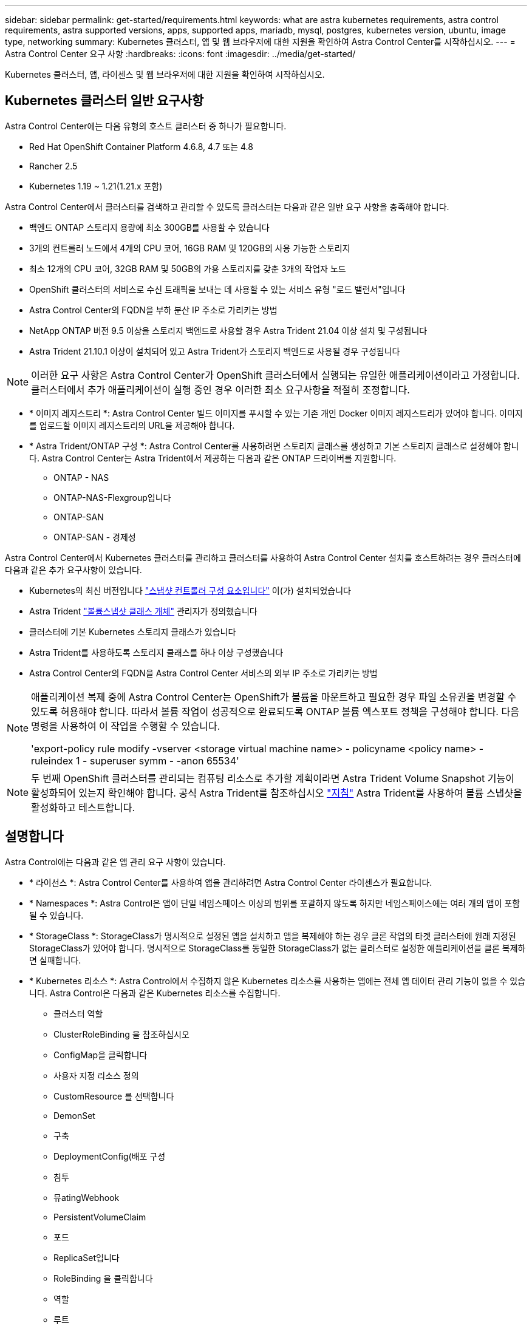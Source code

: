 ---
sidebar: sidebar 
permalink: get-started/requirements.html 
keywords: what are astra kubernetes requirements, astra control requirements, astra supported versions, apps, supported apps, mariadb, mysql, postgres, kubernetes version, ubuntu, image type, networking 
summary: Kubernetes 클러스터, 앱 및 웹 브라우저에 대한 지원을 확인하여 Astra Control Center를 시작하십시오. 
---
= Astra Control Center 요구 사항
:hardbreaks:
:icons: font
:imagesdir: ../media/get-started/


Kubernetes 클러스터, 앱, 라이센스 및 웹 브라우저에 대한 지원을 확인하여 시작하십시오.



== Kubernetes 클러스터 일반 요구사항

Astra Control Center에는 다음 유형의 호스트 클러스터 중 하나가 필요합니다.

* Red Hat OpenShift Container Platform 4.6.8, 4.7 또는 4.8
* Rancher 2.5
* Kubernetes 1.19 ~ 1.21(1.21.x 포함)


Astra Control Center에서 클러스터를 검색하고 관리할 수 있도록 클러스터는 다음과 같은 일반 요구 사항을 충족해야 합니다.

* 백엔드 ONTAP 스토리지 용량에 최소 300GB를 사용할 수 있습니다
* 3개의 컨트롤러 노드에서 4개의 CPU 코어, 16GB RAM 및 120GB의 사용 가능한 스토리지
* 최소 12개의 CPU 코어, 32GB RAM 및 50GB의 가용 스토리지를 갖춘 3개의 작업자 노드
* OpenShift 클러스터의 서비스로 수신 트래픽을 보내는 데 사용할 수 있는 서비스 유형 "로드 밸런서"입니다
* Astra Control Center의 FQDN을 부하 분산 IP 주소로 가리키는 방법
* NetApp ONTAP 버전 9.5 이상을 스토리지 백엔드로 사용할 경우 Astra Trident 21.04 이상 설치 및 구성됩니다
* Astra Trident 21.10.1 이상이 설치되어 있고 Astra Trident가 스토리지 백엔드로 사용될 경우 구성됩니다



NOTE: 이러한 요구 사항은 Astra Control Center가 OpenShift 클러스터에서 실행되는 유일한 애플리케이션이라고 가정합니다. 클러스터에서 추가 애플리케이션이 실행 중인 경우 이러한 최소 요구사항을 적절히 조정합니다.

* * 이미지 레지스트리 *: Astra Control Center 빌드 이미지를 푸시할 수 있는 기존 개인 Docker 이미지 레지스트리가 있어야 합니다. 이미지를 업로드할 이미지 레지스트리의 URL을 제공해야 합니다.
* * Astra Trident/ONTAP 구성 *: Astra Control Center를 사용하려면 스토리지 클래스를 생성하고 기본 스토리지 클래스로 설정해야 합니다. Astra Control Center는 Astra Trident에서 제공하는 다음과 같은 ONTAP 드라이버를 지원합니다.
+
** ONTAP - NAS
** ONTAP-NAS-Flexgroup입니다
** ONTAP-SAN
** ONTAP-SAN - 경제성




Astra Control Center에서 Kubernetes 클러스터를 관리하고 클러스터를 사용하여 Astra Control Center 설치를 호스트하려는 경우 클러스터에 다음과 같은 추가 요구사항이 있습니다.

* Kubernetes의 최신 버전입니다 https://kubernetes-csi.github.io/docs/snapshot-controller.html["스냅샷 컨트롤러 구성 요소입니다"^] 이(가) 설치되었습니다
* Astra Trident https://docs.netapp.com/us-en/trident/trident-use/vol-snapshots.html["볼륨스냅샷 클래스 개체"^] 관리자가 정의했습니다
* 클러스터에 기본 Kubernetes 스토리지 클래스가 있습니다
* Astra Trident를 사용하도록 스토리지 클래스를 하나 이상 구성했습니다
* Astra Control Center의 FQDN을 Astra Control Center 서비스의 외부 IP 주소로 가리키는 방법


[NOTE]
====
애플리케이션 복제 중에 Astra Control Center는 OpenShift가 볼륨을 마운트하고 필요한 경우 파일 소유권을 변경할 수 있도록 허용해야 합니다. 따라서 볼륨 작업이 성공적으로 완료되도록 ONTAP 볼륨 엑스포트 정책을 구성해야 합니다. 다음 명령을 사용하여 이 작업을 수행할 수 있습니다.

'export-policy rule modify -vserver <storage virtual machine name> - policyname <policy name> - ruleindex 1 - superuser symm - -anon 65534'

====

NOTE: 두 번째 OpenShift 클러스터를 관리되는 컴퓨팅 리소스로 추가할 계획이라면 Astra Trident Volume Snapshot 기능이 활성화되어 있는지 확인해야 합니다. 공식 Astra Trident를 참조하십시오 https://docs.netapp.com/us-en/trident/trident-use/vol-snapshots.html["지침"^] Astra Trident를 사용하여 볼륨 스냅샷을 활성화하고 테스트합니다.



== 설명합니다

Astra Control에는 다음과 같은 앱 관리 요구 사항이 있습니다.

* * 라이선스 *: Astra Control Center를 사용하여 앱을 관리하려면 Astra Control Center 라이센스가 필요합니다.
* * Namespaces *: Astra Control은 앱이 단일 네임스페이스 이상의 범위를 포괄하지 않도록 하지만 네임스페이스에는 여러 개의 앱이 포함될 수 있습니다.
* * StorageClass *: StorageClass가 명시적으로 설정된 앱을 설치하고 앱을 복제해야 하는 경우 클론 작업의 타겟 클러스터에 원래 지정된 StorageClass가 있어야 합니다. 명시적으로 StorageClass를 동일한 StorageClass가 없는 클러스터로 설정한 애플리케이션을 클론 복제하면 실패합니다.
* * Kubernetes 리소스 *: Astra Control에서 수집하지 않은 Kubernetes 리소스를 사용하는 앱에는 전체 앱 데이터 관리 기능이 없을 수 있습니다. Astra Control은 다음과 같은 Kubernetes 리소스를 수집합니다.
+
** 클러스터 역할
** ClusterRoleBinding 을 참조하십시오
** ConfigMap을 클릭합니다
** 사용자 지정 리소스 정의
** CustomResource 를 선택합니다
** DemonSet
** 구축
** DeploymentConfig(배포 구성
** 침투
** 뮤atingWebhook
** PersistentVolumeClaim
** 포드
** ReplicaSet입니다
** RoleBinding 을 클릭합니다
** 역할
** 루트
** 비밀
** 서비스
** 서비스 계정
** StatefulSet 을 선택합니다
** Webhook을 확인합니다






=== 지원되는 앱 설치 방법

Astra Control은 다음과 같은 응용 프로그램 설치 방법을 지원합니다.

* * 매니페스트 파일 *: Astra Control은 kubctl을 사용하여 매니페스트 파일에서 설치된 앱을 지원합니다. 예를 들면 다음과 같습니다.
+
[listing]
----
kubectl apply -f myapp.yaml
----
* * Helm 3 *: Helm을 사용하여 앱을 설치하는 경우 Astra Control에 Helm 버전 3이 필요합니다. Helm 3(또는 Helm 2에서 Helm 3으로 업그레이드)과 함께 설치된 앱의 관리 및 클론 생성이 완벽하게 지원됩니다. Helm 2가 설치된 앱 관리는 지원되지 않습니다.
* * 운용자 구축 앱 *: Astra Control은 네임스페이스 범위 연산자와 함께 설치된 앱을 지원합니다. 다음은 이 설치 모델에 대해 검증된 몇 가지 응용 프로그램들입니다.
+
** https://github.com/k8ssandra/cass-operator/tree/v1.7.1["아파치 K8ssandra"^]
** https://github.com/jenkinsci/kubernetes-operator["젠킨스 CI"^]
** https://github.com/percona/percona-xtradb-cluster-operator["Percona XtraDB 클러스터"^]





NOTE: 운영자와 설치하는 앱은 동일한 네임스페이스를 사용해야 합니다. 운영자가 배포 .YAML 파일을 수정해야 할 수도 있습니다.



== 인터넷 접속

인터넷에 대한 외부 액세스 권한이 있는지 확인해야 합니다. 그렇지 않으면 NetApp Cloud Insights에서 모니터링 및 메트릭 데이터를 수신하거나 지원 번들을 보내는 등 일부 기능이 제한될 수 있습니다 https://mysupport.netapp.com/site/["NetApp Support 사이트"^].



== 라이센스

Astra Control Center의 모든 기능을 사용하려면 Astra Control Center 라이센스가 필요합니다. NetApp에서 평가판 라이센스 또는 전체 라이센스를 받으십시오. 라이센스가 없으면 다음을 수행할 수 없습니다.

* 사용자 지정 앱 정의
* 기존 앱의 스냅샷 또는 클론 생성
* 데이터 보호 정책을 구성합니다


Astra Control Center를 사용해 보고 싶다면 가능합니다 link:setup_overview.html#add-a-full-or-evaluation-license["90일 평가판 라이센스를 사용합니다"].



== 온프레미스 Kubernetes 클러스터의 서비스 유형 "로드 밸런서

Astra Control Center는 "loadbalancer"(Astra Control Center 네임스페이스의 svc/traefik) 유형의 서비스를 사용하며 액세스 가능한 외부 IP 주소를 할당해야 합니다. 부하 분산 장치가 사용자 환경에서 허용되고 아직 부하 분산 장치가 구성되어 있지 않은 경우 를 사용할 수 있습니다 https://docs.netapp.com/us-en/netapp-solutions/containers/rh-os-n_LB_MetalLB.html#installing-the-metallb-load-balancer["메탈리스"^] 외부 IP 주소를 서비스에 자동으로 할당합니다. 내부 DNS 서버 구성에서 Astra Control Center에 대해 선택한 DNS 이름을 부하 분산 IP 주소로 지정해야 합니다.


NOTE: MetalLB 버전 0.11.0은 지원되지 않습니다.



== 네트워킹 요구 사항

Astra Control Center를 호스팅하는 클러스터는 다음 TCP 포트를 사용하여 통신합니다. 이러한 포트가 모든 방화벽을 통해 허용되는지 확인하고 Astra 네트워크에서 발생하는 HTTPS 송신 트래픽을 허용하도록 방화벽을 구성해야 합니다. 일부 포트에는 Astra Control Center를 호스팅하는 클러스터와 각 관리 클러스터(해당되는 경우) 간의 연결이 모두 필요합니다.

|===
| 제품 | 포트 | 프로토콜 | 방향 | 목적 


| Astra 제어 센터 | 443 | HTTPS | 침투 | UI/API 액세스: 이 포트가 Astra Control Center를 호스팅하는 클러스터와 관리되는 각 클러스터 간에 양방향으로 열려 있는지 확인합니다 


| Astra 제어 센터 | 9090 | HTTPS  a| 
* 수신(Astra Control Center를 호스팅하는 클러스터에)
* 송신(각 관리 클러스터의 각 작업자 노드의 노드 IP 주소에서 임의 포트)

| 메트릭 데이터를 고객에게 전송: 각 관리 클러스터가 Astra Control Center를 호스팅하는 클러스터의 이 포트에 액세스할 수 있는지 확인합니다 


| 아스트라 트리덴트 | 34571 | HTTPS | 침투 | 노드 POD 통신 


| 아스트라 트리덴트 | 9220 | HTTP | 침투 | 메트릭 엔드포인트 
|===


== 지원되는 웹 브라우저

Astra Control Center는 1280 x 720의 최소 해상도로 최신 버전의 Firefox, Safari 및 Chrome을 지원합니다.



== 다음 단계

를 봅니다 link:quick-start.html["빠른 시작"] 개요.

